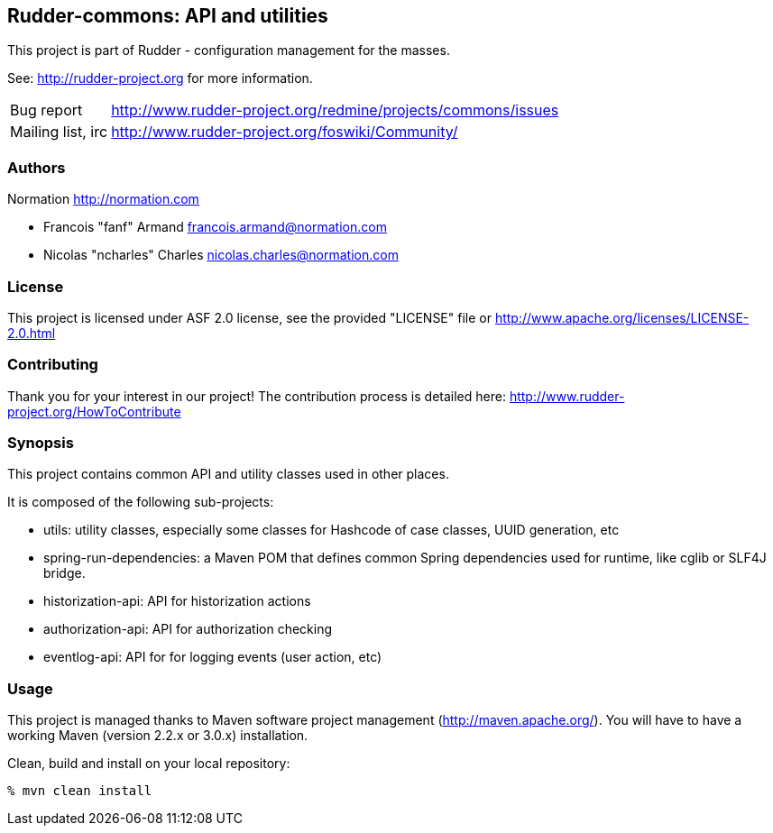 Rudder-commons: API and utilities 
---------------------------------

This project is part of Rudder - configuration management for the masses. 
 
See: http://rudder-project.org for more information. 

[horizontal]
Bug report:: http://www.rudder-project.org/redmine/projects/commons/issues
Mailing list, irc:: http://www.rudder-project.org/foswiki/Community/

=== Authors

Normation http://normation.com

- Francois "fanf" Armand francois.armand@normation.com
- Nicolas "ncharles" Charles nicolas.charles@normation.com

=== License

This project is licensed under ASF 2.0 license, 
see the provided "LICENSE" file  or 
http://www.apache.org/licenses/LICENSE-2.0.html

=== Contributing

Thank you for your interest in our project!
The contribution process is detailed here: 
http://www.rudder-project.org/HowToContribute

=== Synopsis

This project contains common API and utility classes used in other places. 

It is composed of the following sub-projects:

* utils: utility classes, especially some classes for Hashcode of case classes, UUID generation, etc
* spring-run-dependencies: a Maven POM that defines common Spring dependencies used for runtime, like cglib or SLF4J bridge.
* historization-api: API for historization actions 
* authorization-api: API for authorization checking
* eventlog-api: API for for logging events (user action, etc)

=== Usage

This project is managed thanks to Maven software project management (http://maven.apache.org/). 
You will have to have a working Maven (version 2.2.x or 3.0.x) installation.

.Clean, build and install on your local repository:
----
% mvn clean install
----


